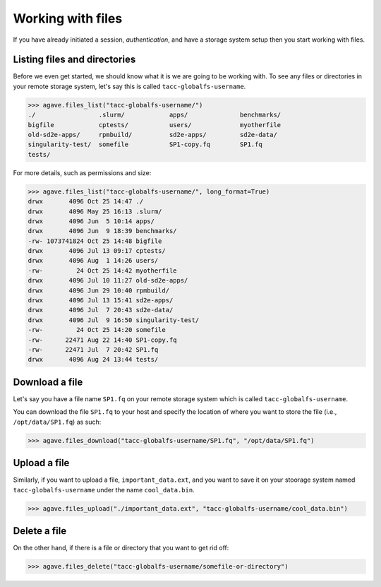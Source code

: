 .. _files:

##################
Working with files
##################

If you have already initiated a session, `authentication`, and have a storage
system setup then you start working with files.


Listing files and directories
#############################

Before we even get started, we should know what it is we are going to be
working with.
To see any files or directories in your remote storage system, let's say this
is called ``tacc-globalfs-username``.

.. code-block:: pycon

    >>> agave.files_list("tacc-globalfs-username/")
    ./                 .slurm/            apps/              benchmarks/
    bigfile            cptests/           users/             myotherfile
    old-sd2e-apps/     rpmbuild/          sd2e-apps/         sd2e-data/
    singularity-test/  somefile           SP1-copy.fq        SP1.fq 
    tests/             

For more details, such as permissions and size:

.. code-block:: pycon

    >>> agave.files_list("tacc-globalfs-username/", long_format=True)
    drwx       4096 Oct 25 14:47 ./
    drwx       4096 May 25 16:13 .slurm/
    drwx       4096 Jun  5 10:14 apps/ 
    drwx       4096 Jun  9 18:39 benchmarks/
    -rw- 1073741824 Oct 25 14:48 bigfile
    drwx       4096 Jul 13 09:17 cptests/
    drwx       4096 Aug  1 14:26 users/ 
    -rw-         24 Oct 25 14:42 myotherfile 
    drwx       4096 Jul 10 11:27 old-sd2e-apps/   
    drwx       4096 Jun 29 10:40 rpmbuild/    
    drwx       4096 Jul 13 15:41 sd2e-apps/
    drwx       4096 Jul  7 20:43 sd2e-data/   
    drwx       4096 Jul  9 16:50 singularity-test/  
    -rw-         24 Oct 25 14:20 somefile
    -rw-      22471 Aug 22 14:40 SP1-copy.fq   
    -rw-      22471 Jul  7 20:42 SP1.fq 
    drwx       4096 Aug 24 13:44 tests/   
    

Download a file
###############

Let's say you have a file name ``SP1.fq`` on your remote storage system which
is called ``tacc-globalfs-username``.

You can download the file ``SP1.fq`` to your host and specify the location of
where you want to store the file (i.e., ``/opt/data/SP1.fq``) as such:

.. code-block:: pycon

    >>> agave.files_download("tacc-globalfs-username/SP1.fq", "/opt/data/SP1.fq")


Upload a file
#############

Similarly, if you want to upload a file, ``important_data.ext``, and you
want to save it on your stoorage system named ``tacc-globalfs-username`` under
the name ``cool_data.bin``.

.. code-block:: pycon

    >>> agave.files_upload("./important_data.ext", "tacc-globalfs-username/cool_data.bin")


Delete a file
#############

On the other hand, if there is a file or directory that you want to get rid
off:

.. code-block:: pycon

    >>> agave.files_delete("tacc-globalfs-username/somefile-or-directory")
